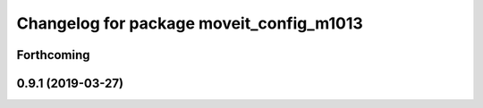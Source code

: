 ^^^^^^^^^^^^^^^^^^^^^^^^^^^^^^^^^^^^^^^^^
Changelog for package moveit_config_m1013
^^^^^^^^^^^^^^^^^^^^^^^^^^^^^^^^^^^^^^^^^

Forthcoming
-----------

0.9.1 (2019-03-27)
------------------

